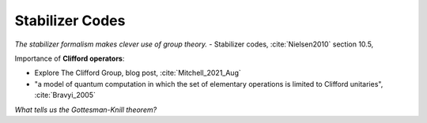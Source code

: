 
Stabilizer Codes
================

*The stabilizer formalism makes clever use of group theory.* -
Stabilizer codes,
:cite:`Nielsen2010` section 10.5,

Importance of **Clifford operators**:

- Explore The Clifford Group, blog post, :cite:`Mitchell_2021_Aug`
- "a model of quantum computation in which the set of elementary operations is limited to Clifford unitaries", :cite:`Bravyi_2005`

*What tells us the Gottesman-Knill theorem?*
